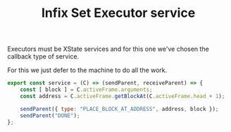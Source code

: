 #+TITLE: Infix Set Executor service
#+PROPERTY: header-args    :comments both :tangle ../../src/executors/setInfix.js

Executors must be XState services and for this one we've chosen the callback type of service.

For this we just defer to the machine to do all the work.

#+begin_src js
export const service = (C) => (sendParent, receiveParent) => {
    const [ block ] = C.activeFrame.arguments;
    const address = C.activeFrame.getBlockAt(C.activeFrame.head + 1);

    sendParent({ type: "PLACE_BLOCK_AT_ADDRESS", address, block });
    sendParent("DONE");
};
#+end_src

